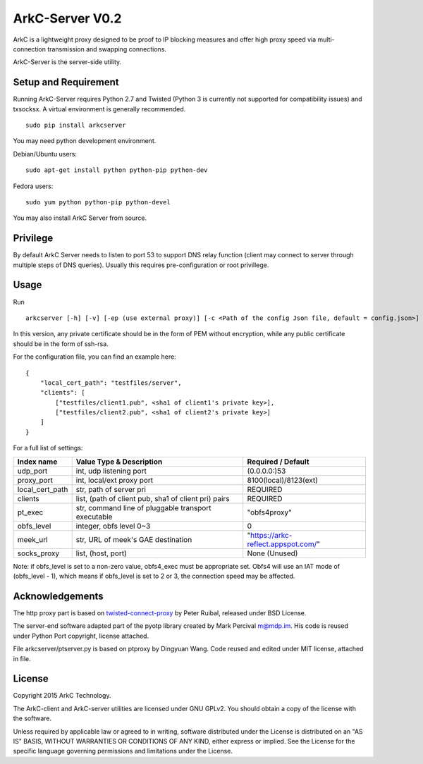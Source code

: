 ArkC-Server V0.2
================

ArkC is a lightweight proxy designed to be proof to IP blocking measures
and offer high proxy speed via multi-connection transmission and
swapping connections.

ArkC-Server is the server-side utility.

Setup and Requirement
---------------------

Running ArkC-Server requires Python 2.7 and Twisted (Python 3 is
currently not supported for compatibility issues) and txsocksx. A
virtual environment is generally recommended.

::

    sudo pip install arkcserver

You may need python development environment.

Debian/Ubuntu users:

::

    sudo apt-get install python python-pip python-dev

Fedora users:

::

    sudo yum python python-pip python-devel

You may also install ArkC Server from source.

Privilege
---------

By default ArkC Server needs to listen to port 53 to support DNS relay
function (client may connect to server through multiple steps of DNS
queries). Usually this requires pre-configuration or root privillege.

Usage
-----

Run

::

    arkcserver [-h] [-v] [-ep (use external proxy)] [-c <Path of the config Json file, default = config.json>]

In this version, any private certificate should be in the form of PEM
without encryption, while any public certificate should be in the form
of ssh-rsa.

For the configuration file, you can find an example here:

::

    {
        "local_cert_path": "testfiles/server",
        "clients": [
            ["testfiles/client1.pub", <sha1 of client1's private key>],
            ["testfiles/client2.pub", <sha1 of client2's private key>]
        ]
    }

For a full list of settings:

+---------------------+--------------------------------------------------------+---------------------------------------+
| Index name          | Value Type & Description                               | Required / Default                    |
+=====================+========================================================+=======================================+
| udp\_port           | int, udp listening port                                | (0.0.0.0:)53                          |
+---------------------+--------------------------------------------------------+---------------------------------------+
| proxy\_port         | int, local/ext proxy port                              | 8100(local)/8123(ext)                 |
+---------------------+--------------------------------------------------------+---------------------------------------+
| local\_cert\_path   | str, path of server pri                                | REQUIRED                              |
+---------------------+--------------------------------------------------------+---------------------------------------+
| clients             | list, (path of client pub, sha1 of client pri) pairs   | REQUIRED                              |
+---------------------+--------------------------------------------------------+---------------------------------------+
| pt\_exec            | str, command line of pluggable transport executable    | "obfs4proxy"                          |
+---------------------+--------------------------------------------------------+---------------------------------------+
| obfs\_level         | integer, obfs level 0~3                                | 0                                     |
+---------------------+--------------------------------------------------------+---------------------------------------+
| meek\_url           | str, URL of meek's GAE destination                     | "https://arkc-reflect.appspot.com/"   |
+---------------------+--------------------------------------------------------+---------------------------------------+
| socks\_proxy        | list, (host, port)                                     | None (Unused)                         |
+---------------------+--------------------------------------------------------+---------------------------------------+

Note: if obfs\_level is set to a non-zero value, obfs4\_exec must be
appropriate set. Obfs4 will use an IAT mode of (obfs\_level - 1), which
means if obfs\_level is set to 2 or 3, the connection speed may be
affected.

Acknowledgements
----------------

The http proxy part is based on
`twisted-connect-proxy <https://github.com/fmoo/twisted-connect-proxy>`__
by Peter Ruibal, released under BSD License.

The server-end software adapted part of the pyotp library created by
Mark Percival m@mdp.im. His code is reused under Python Port copyright,
license attached.

File arkcserver/ptserver.py is based on ptproxy by Dingyuan Wang. Code reused and
edited under MIT license, attached in file.

License
-------

Copyright 2015 ArkC Technology.

The ArkC-client and ArkC-server utilities are licensed under GNU GPLv2.
You should obtain a copy of the license with the software.

Unless required by applicable law or agreed to in writing, software
distributed under the License is distributed on an "AS IS" BASIS,
WITHOUT WARRANTIES OR CONDITIONS OF ANY KIND, either express or implied.
See the License for the specific language governing permissions and
limitations under the License.

